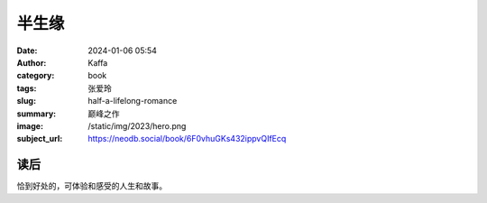 半生缘
########################################################

:date: 2024-01-06 05:54
:author: Kaffa
:category: book
:tags: 张爱玲
:slug: half-a-lifelong-romance
:summary: 巅峰之作
:image: /static/img/2023/hero.png
:subject_url: https://neodb.social/book/6F0vhuGKs432ippvQIfEcq


读后
====================

恰到好处的，可体验和感受的人生和故事。
